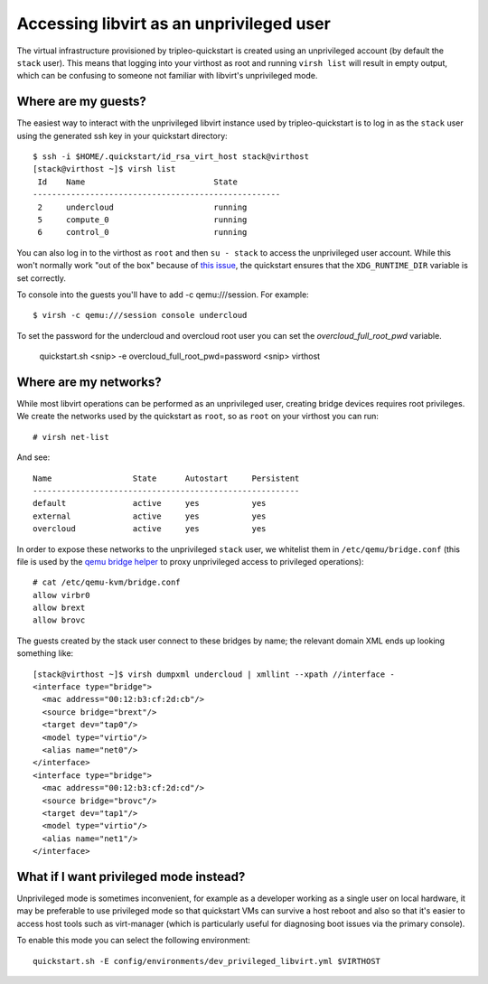 Accessing libvirt as an unprivileged user
=========================================

The virtual infrastructure provisioned by tripleo-quickstart is created
using an unprivileged account (by default the ``stack`` user). This
means that logging into your virthost as root and running ``virsh list``
will result in empty output, which can be confusing to someone not
familiar with libvirt's unprivileged mode.

Where are my guests?
--------------------

The easiest way to interact with the unprivileged libvirt instance used
by tripleo-quickstart is to log in as the ``stack`` user using the
generated ssh key in your quickstart directory::

    $ ssh -i $HOME/.quickstart/id_rsa_virt_host stack@virthost
    [stack@virthost ~]$ virsh list
     Id    Name                           State
    ----------------------------------------------------
     2     undercloud                     running
     5     compute_0                      running
     6     control_0                      running

You can also log in to the virthost as ``root`` and then ``su - stack``
to access the unprivileged user account. While this won't normally work
"out of the box" because of `this
issue <https://www.redhat.com/archives/libvirt-users/2016-March/msg00056.html>`__,
the quickstart ensures that the ``XDG_RUNTIME_DIR`` variable is set
correctly.

To console into the guests you'll have to add -c qemu:///session.
For example::

    $ virsh -c qemu:///session console undercloud

To set the password for the undercloud and overcloud root user you can set
the `overcloud_full_root_pwd` variable.

    quickstart.sh <snip> -e overcloud_full_root_pwd=password <snip> virthost

Where are my networks?
----------------------

While most libvirt operations can be performed as an unprivileged user,
creating bridge devices requires root privileges. We create the networks
used by the quickstart as ``root``, so as ``root`` on your virthost you
can run::

    # virsh net-list

And see::

     Name                 State      Autostart     Persistent
     --------------------------------------------------------
     default              active     yes           yes
     external             active     yes           yes
     overcloud            active     yes           yes

In order to expose these networks to the unprivileged ``stack`` user, we
whitelist them in ``/etc/qemu/bridge.conf`` (this file is used by the
`qemu bridge
helper <http://wiki.qemu.org/Features-Done/HelperNetworking>`__ to proxy
unprivileged access to privileged operations)::

    # cat /etc/qemu-kvm/bridge.conf
    allow virbr0
    allow brext
    allow brovc

The guests created by the stack user connect to these bridges by name;
the relevant domain XML ends up looking something like::

    [stack@virthost ~]$ virsh dumpxml undercloud | xmllint --xpath //interface -
    <interface type="bridge">
      <mac address="00:12:b3:cf:2d:cb"/>
      <source bridge="brext"/>
      <target dev="tap0"/>
      <model type="virtio"/>
      <alias name="net0"/>
    </interface>
    <interface type="bridge">
      <mac address="00:12:b3:cf:2d:cd"/>
      <source bridge="brovc"/>
      <target dev="tap1"/>
      <model type="virtio"/>
      <alias name="net1"/>
    </interface>

What if I want privileged mode instead?
---------------------------------------

Unprivileged mode is sometimes inconvenient, for example as a developer
working as a single user on local hardware, it may be preferable
to use privileged mode so that quickstart VMs can survive a host reboot
and also so that it's easier to access host tools such as virt-manager
(which is particularly useful for diagnosing boot issues via the primary
console).

To enable this mode you can select the following environment::

  quickstart.sh -E config/environments/dev_privileged_libvirt.yml $VIRTHOST
